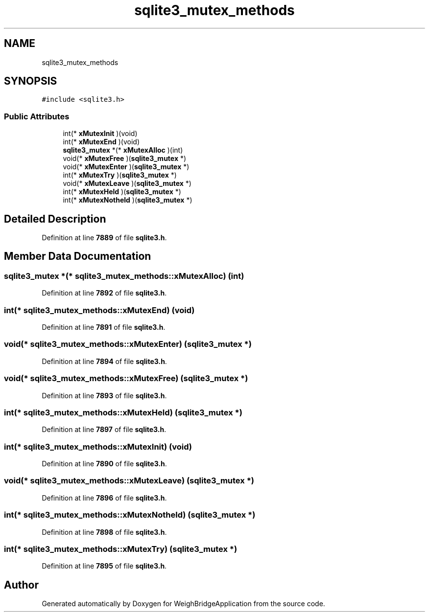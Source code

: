 .TH "sqlite3_mutex_methods" 3 "Tue Mar 7 2023" "Version 0.0.1" "WeighBridgeApplication" \" -*- nroff -*-
.ad l
.nh
.SH NAME
sqlite3_mutex_methods
.SH SYNOPSIS
.br
.PP
.PP
\fC#include <sqlite3\&.h>\fP
.SS "Public Attributes"

.in +1c
.ti -1c
.RI "int(* \fBxMutexInit\fP )(void)"
.br
.ti -1c
.RI "int(* \fBxMutexEnd\fP )(void)"
.br
.ti -1c
.RI "\fBsqlite3_mutex\fP *(* \fBxMutexAlloc\fP )(int)"
.br
.ti -1c
.RI "void(* \fBxMutexFree\fP )(\fBsqlite3_mutex\fP *)"
.br
.ti -1c
.RI "void(* \fBxMutexEnter\fP )(\fBsqlite3_mutex\fP *)"
.br
.ti -1c
.RI "int(* \fBxMutexTry\fP )(\fBsqlite3_mutex\fP *)"
.br
.ti -1c
.RI "void(* \fBxMutexLeave\fP )(\fBsqlite3_mutex\fP *)"
.br
.ti -1c
.RI "int(* \fBxMutexHeld\fP )(\fBsqlite3_mutex\fP *)"
.br
.ti -1c
.RI "int(* \fBxMutexNotheld\fP )(\fBsqlite3_mutex\fP *)"
.br
.in -1c
.SH "Detailed Description"
.PP 
Definition at line \fB7889\fP of file \fBsqlite3\&.h\fP\&.
.SH "Member Data Documentation"
.PP 
.SS "\fBsqlite3_mutex\fP *(* sqlite3_mutex_methods::xMutexAlloc) (int)"

.PP
Definition at line \fB7892\fP of file \fBsqlite3\&.h\fP\&.
.SS "int(* sqlite3_mutex_methods::xMutexEnd) (void)"

.PP
Definition at line \fB7891\fP of file \fBsqlite3\&.h\fP\&.
.SS "void(* sqlite3_mutex_methods::xMutexEnter) (\fBsqlite3_mutex\fP *)"

.PP
Definition at line \fB7894\fP of file \fBsqlite3\&.h\fP\&.
.SS "void(* sqlite3_mutex_methods::xMutexFree) (\fBsqlite3_mutex\fP *)"

.PP
Definition at line \fB7893\fP of file \fBsqlite3\&.h\fP\&.
.SS "int(* sqlite3_mutex_methods::xMutexHeld) (\fBsqlite3_mutex\fP *)"

.PP
Definition at line \fB7897\fP of file \fBsqlite3\&.h\fP\&.
.SS "int(* sqlite3_mutex_methods::xMutexInit) (void)"

.PP
Definition at line \fB7890\fP of file \fBsqlite3\&.h\fP\&.
.SS "void(* sqlite3_mutex_methods::xMutexLeave) (\fBsqlite3_mutex\fP *)"

.PP
Definition at line \fB7896\fP of file \fBsqlite3\&.h\fP\&.
.SS "int(* sqlite3_mutex_methods::xMutexNotheld) (\fBsqlite3_mutex\fP *)"

.PP
Definition at line \fB7898\fP of file \fBsqlite3\&.h\fP\&.
.SS "int(* sqlite3_mutex_methods::xMutexTry) (\fBsqlite3_mutex\fP *)"

.PP
Definition at line \fB7895\fP of file \fBsqlite3\&.h\fP\&.

.SH "Author"
.PP 
Generated automatically by Doxygen for WeighBridgeApplication from the source code\&.
